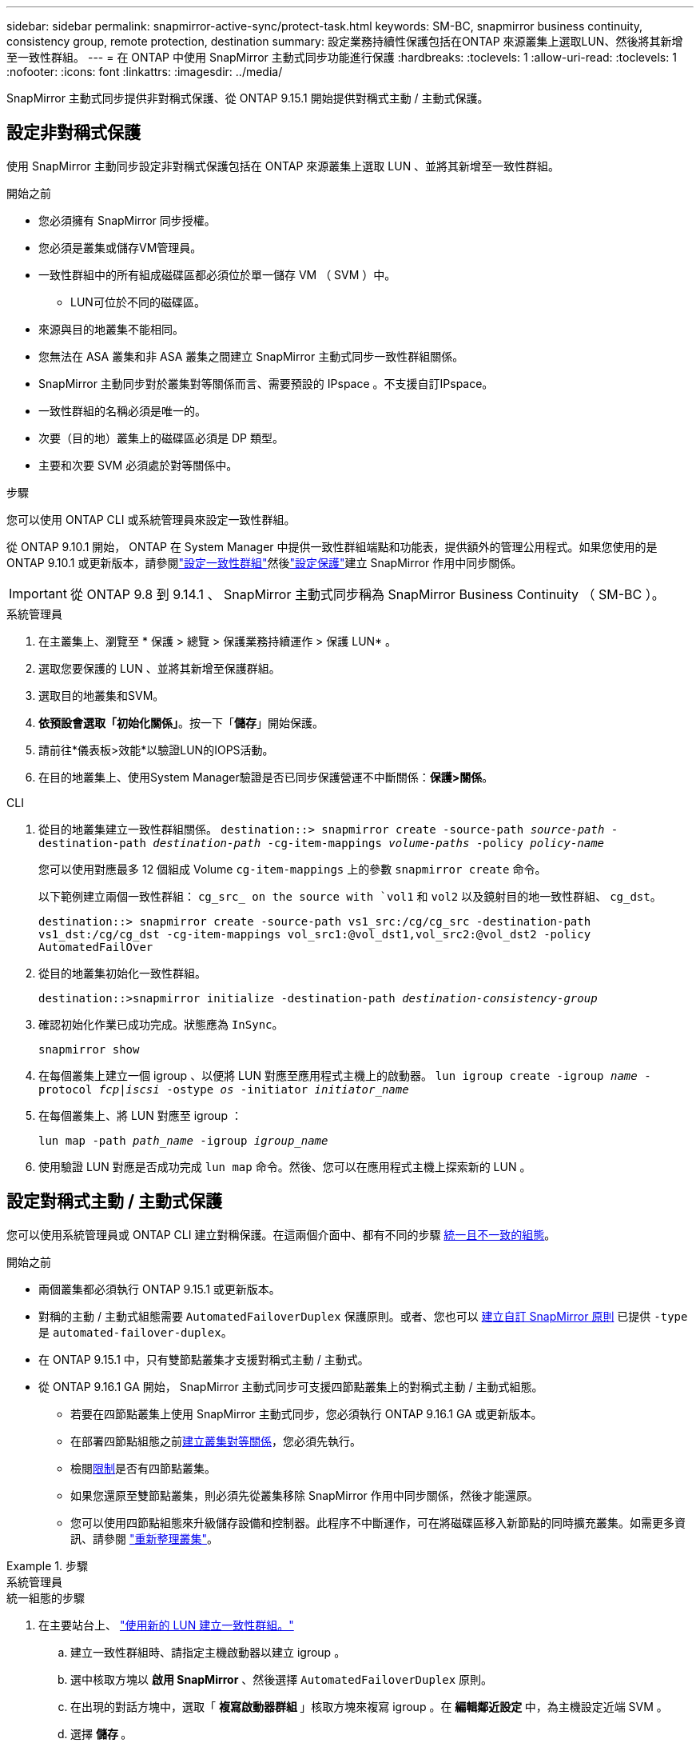 ---
sidebar: sidebar 
permalink: snapmirror-active-sync/protect-task.html 
keywords: SM-BC, snapmirror business continuity, consistency group, remote protection, destination 
summary: 設定業務持續性保護包括在ONTAP 來源叢集上選取LUN、然後將其新增至一致性群組。 
---
= 在 ONTAP 中使用 SnapMirror 主動式同步功能進行保護
:hardbreaks:
:toclevels: 1
:allow-uri-read: 
:toclevels: 1
:nofooter: 
:icons: font
:linkattrs: 
:imagesdir: ../media/


[role="lead"]
SnapMirror 主動式同步提供非對稱式保護、從 ONTAP 9.15.1 開始提供對稱式主動 / 主動式保護。



== 設定非對稱式保護

使用 SnapMirror 主動同步設定非對稱式保護包括在 ONTAP 來源叢集上選取 LUN 、並將其新增至一致性群組。

.開始之前
* 您必須擁有 SnapMirror 同步授權。
* 您必須是叢集或儲存VM管理員。
* 一致性群組中的所有組成磁碟區都必須位於單一儲存 VM （ SVM ）中。
+
** LUN可位於不同的磁碟區。


* 來源與目的地叢集不能相同。
* 您無法在 ASA 叢集和非 ASA 叢集之間建立 SnapMirror 主動式同步一致性群組關係。
* SnapMirror 主動同步對於叢集對等關係而言、需要預設的 IPspace 。不支援自訂IPspace。
* 一致性群組的名稱必須是唯一的。
* 次要（目的地）叢集上的磁碟區必須是 DP 類型。
* 主要和次要 SVM 必須處於對等關係中。


.步驟
您可以使用 ONTAP CLI 或系統管理員來設定一致性群組。

從 ONTAP 9.10.1 開始， ONTAP 在 System Manager 中提供一致性群組端點和功能表，提供額外的管理公用程式。如果您使用的是 ONTAP 9.10.1 或更新版本，請參閱link:../consistency-groups/configure-task.html["設定一致性群組"]然後link:../consistency-groups/protect-task.html["設定保護"]建立 SnapMirror 作用中同步關係。


IMPORTANT: 從 ONTAP 9.8 到 9.14.1 、 SnapMirror 主動式同步稱為 SnapMirror Business Continuity （ SM-BC ）。

[role="tabbed-block"]
====
.系統管理員
--
. 在主叢集上、瀏覽至 * 保護 > 總覽 > 保護業務持續運作 > 保護 LUN* 。
. 選取您要保護的 LUN 、並將其新增至保護群組。
. 選取目的地叢集和SVM。
. *依預設會選取「初始化關係」*。按一下「*儲存*」開始保護。
. 請前往*儀表板>效能*以驗證LUN的IOPS活動。
. 在目的地叢集上、使用System Manager驗證是否已同步保護營運不中斷關係：*保護>關係*。


--
.CLI
--
. 從目的地叢集建立一致性群組關係。
`destination::> snapmirror create -source-path _source-path_ -destination-path _destination-path_ -cg-item-mappings _volume-paths_ -policy _policy-name_`
+
您可以使用對應最多 12 個組成 Volume `cg-item-mappings` 上的參數 `snapmirror create` 命令。

+
以下範例建立兩個一致性群組： `cg_src_ on the source with `vol1` 和 `vol2` 以及鏡射目的地一致性群組、 `cg_dst`。

+
`destination::> snapmirror create -source-path vs1_src:/cg/cg_src -destination-path vs1_dst:/cg/cg_dst -cg-item-mappings vol_src1:@vol_dst1,vol_src2:@vol_dst2 -policy AutomatedFailOver`

. 從目的地叢集初始化一致性群組。
+
`destination::>snapmirror initialize -destination-path _destination-consistency-group_`

. 確認初始化作業已成功完成。狀態應為 `InSync`。
+
`snapmirror show`

. 在每個叢集上建立一個 igroup 、以便將 LUN 對應至應用程式主機上的啟動器。
`lun igroup create -igroup _name_ -protocol _fcp|iscsi_ -ostype _os_ -initiator _initiator_name_`
. 在每個叢集上、將 LUN 對應至 igroup ：
+
`lun map -path _path_name_ -igroup _igroup_name_`

. 使用驗證 LUN 對應是否成功完成 `lun map` 命令。然後、您可以在應用程式主機上探索新的 LUN 。


--
====


== 設定對稱式主動 / 主動式保護

您可以使用系統管理員或 ONTAP CLI 建立對稱保護。在這兩個介面中、都有不同的步驟 xref:index.html#key-concepts[統一且不一致的組態]。

.開始之前
* 兩個叢集都必須執行 ONTAP 9.15.1 或更新版本。
* 對稱的主動 / 主動式組態需要 `AutomatedFailoverDuplex` 保護原則。或者、您也可以 xref:../data-protection/create-custom-replication-policy-concept.html[建立自訂 SnapMirror 原則] 已提供 `-type` 是 `automated-failover-duplex`。
* 在 ONTAP 9.15.1 中，只有雙節點叢集才支援對稱式主動 / 主動式。
* 從 ONTAP 9.16.1 GA 開始， SnapMirror 主動式同步可支援四節點叢集上的對稱式主動 / 主動式組態。
+
** 若要在四節點叢集上使用 SnapMirror 主動式同步，您必須執行 ONTAP 9.16.1 GA 或更新版本。
** 在部署四節點組態之前xref:../peering/create-cluster-relationship-93-later-task.adoc[建立叢集對等關係]，您必須先執行。
** 檢閱xref:limits-reference.adoc[限制]是否有四節點叢集。
** 如果您還原至雙節點叢集，則必須先從叢集移除 SnapMirror 作用中同步關係，然後才能還原。
** 您可以使用四節點組態來升級儲存設備和控制器。此程序不中斷運作，可在將磁碟區移入新節點的同時擴充叢集。如需更多資訊、請參閱 link:upgrade-revert-task.html#refresh-a-cluster["重新整理叢集"]。




.步驟
[role="tabbed-block"]
====
.系統管理員
--
.統一組態的步驟
. 在主要站台上、 link:../consistency-groups/configure-task.html#create-a-consistency-group-with-new-luns-or-volumes["使用新的 LUN 建立一致性群組。"^]
+
.. 建立一致性群組時、請指定主機啟動器以建立 igroup 。
.. 選中核取方塊以 ** 啟用 SnapMirror** 、然後選擇 `AutomatedFailoverDuplex` 原則。
.. 在出現的對話方塊中，選取「 ** 複寫啟動器群組 ** 」核取方塊來複寫 igroup 。在 ** 編輯鄰近設定 ** 中，為主機設定近端 SVM 。
.. 選擇 ** 儲存 ** 。




.非統一組態的步驟
. 在主要站台上、 link:../consistency-groups/configure-task.html#create-a-consistency-group-with-new-luns-or-volumes["使用新的 LUN 建立一致性群組。"^]
+
.. 建立一致性群組時、請指定主機啟動器以建立 igroup 。
.. 選中核取方塊以 ** 啟用 SnapMirror** 、然後選擇 `AutomatedFailoverDuplex` 原則。
.. 選取「 ** 儲存 ** 」以建立 LUN 、一致性群組、 igroup 、 SnapMirror 關係及 igroup 對應。


. 在次要站台上、建立一個 igroup 並對應 LUN 。
+
.. 瀏覽至 ** 主機 ** > ** SAN 啟動器群組 ** 。
.. 選取「 **+Add** 」以建立新的群組群組。
.. 提供一個 ** 名稱 ** ，選擇 ** 主機作業系統 ** ，然後選擇 ** 啟動器群組成員 ** 。
.. 選擇 ** 保存 ** 以初始化關係。


. 將新的 igroup 對應到目的地 LUN 。
+
.. 瀏覽至 ** 儲存空間 ** > ** LUN** 。
.. 選取要對應到 igroup 的所有 LUN 。
.. 選擇「 ** 更多 ** 」、然後選擇「對應至啟動器群組」 ** 。




--
.CLI
--
.統一組態的步驟
. 建立新的 SnapMirror 關係、將應用程式中的所有磁碟區分組。請務必指定 `AutomatedFailOverDuplex` 建立雙向同步複寫的原則。
+
`snapmirror create -source-path <source_path> -destination-path <destination_path> -cg-item-mappings <source_volume:@destination_volume> -policy AutomatedFailOverDuplex`

. 初始化 SnapMirror 關係：
`snapmirror initialize -destination-path <destination-consistency-group>`
. 請等待、確認作業已成功完成 `Mirrored State` 以顯示為 `SnapMirrored` 和 `Relationship Status` 做為 `Insync`。
+
`snapmirror show -destination-path <destination_path>`

. 在主機上、根據您的需求、設定主機連線能力、並存取每個叢集。
. 建立 igroup 組態。設定本機叢集上啟動器的慣用路徑。指定選項，可將組態複寫到對等叢集，以實現反關聯。
+
`SiteA::> igroup create -vserver <svm_name> -ostype <os_type> -igroup <igroup_name> -replication-peer <peer_svm_name> -initiator <host>`

+

NOTE: 從 ONTAP 9.16.1 開始，請使用 `-proximal-vserver local`此命令中的參數。

+
`SiteA::> igroup add -vserver <svm_name> -igroup <igroup_name> -ostype <os_type> -initiator <host>`

+

NOTE: 從 ONTAP 9.16.1 開始，請使用 `-proximal-vserver peer`此命令中的參數。

. 在主機上探索路徑、並驗證主機是否有主動 / 最佳化路徑、可從偏好的叢集前往儲存 LUN 。
. 部署應用程式並在叢集之間分散 VM 工作負載、以達到所需的負載平衡。


.非統一組態的步驟
. 建立新的 SnapMirror 關係、將應用程式中的所有磁碟區分組。請務必指定「 AutomatedFailOverDuplex' 」原則來建立雙向同步複寫。
+
`snapmirror create -source-path <source_path> -destination-path <destination_path> -cg-item-mappings <source_volume:@destination_volume> -policy AutomatedFailOverDuplex`

. 初始化 SnapMirror 關係：
`snapmirror initialize -destination-path <destination-consistency-group>`
. 請等待、確認作業已成功完成 `Mirrored State` 以顯示為 `SnapMirrored` 和 `Relationship Status` 做為 `Insync`。
+
`snapmirror show -destination-path <destination_path>`

. 在主機上、根據您的需求、設定主機連線能力、並存取每個叢集。
. 在來源叢集和目的地叢集上建立 igroup 組態。
+
`# primary site
SiteA::> igroup create -vserver <svm_name> -igroup <igroup_name> -initiator <host_1_name_>`

+
`# secondary site
SiteB::> igroup create -vserver <svm_name> -igroup <igroup_name> -initiator <host_2_name>`

. 在主機上探索路徑、並驗證主機是否有主動 / 最佳化路徑、可從偏好的叢集前往儲存 LUN 。
. 部署應用程式並在叢集之間分散 VM 工作負載、以達到所需的負載平衡。


--
====